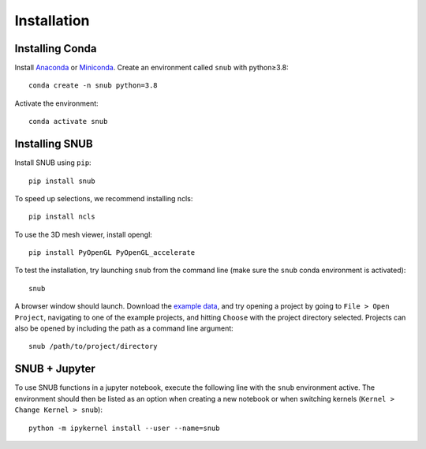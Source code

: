 Installation
============

Installing Conda
----------------

Install `Anaconda <https://docs.anaconda.com/anaconda/install/index.html>`_ or `Miniconda <https://docs.conda.io/en/latest/miniconda.html>`_. Create an environment called ``snub`` with python≥3.8::

   conda create -n snub python=3.8


Activate the environment::

   conda activate snub


Installing SNUB
---------------

Install SNUB using ``pip``::

   pip install snub

To speed up selections, we recommend installing ncls::

   pip install ncls

To use the 3D mesh viewer, install opengl::

   pip install PyOpenGL PyOpenGL_accelerate

To test the installation, try launching ``snub`` from the command line (make sure the ``snub`` conda environment is activated)::

   snub

A browser window should launch. Download the `example data <https://www.dropbox.com/sh/tz6kokymkpjicfb/AABBpFzqwFEdFfuXPzhv3Q_6a?dl=0>`_, and try opening a project by going to ``File > Open Project``, navigating to one of the example projects, and hitting ``Choose`` with the project directory selected. Projects can also be opened by including the path as a command line argument::

   snub /path/to/project/directory


SNUB + Jupyter
--------------

To use SNUB functions in a jupyter notebook, execute the following line with the ``snub`` environment active. The environment should then be listed as an option when creating a new notebook or when switching kernels (``Kernel > Change Kernel > snub``)::

   python -m ipykernel install --user --name=snub

